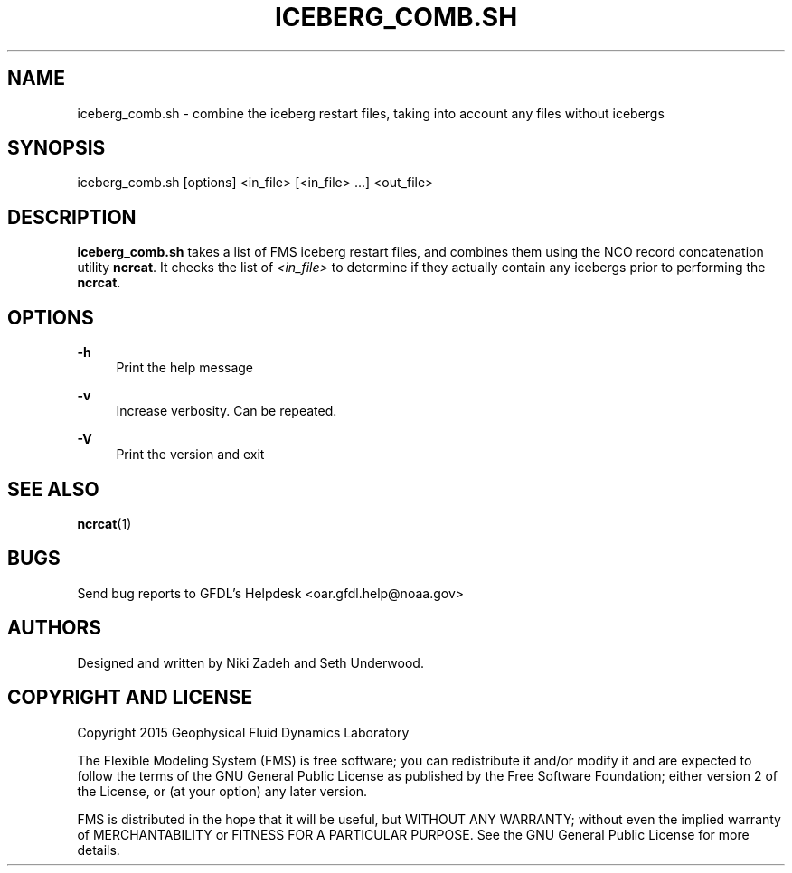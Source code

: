 '\" t
.\"     Title: iceberg_comb.sh
.\"    Author: [see the "AUTHORS" section]
.\" Generator: DocBook XSL Stylesheets vsnapshot <http://docbook.sf.net/>
.\"      Date: 08/09/2024
.\"    Manual: FRE Utility
.\"    Source: FRE 2024.02
.\"  Language: English
.\"
.TH "ICEBERG_COMB\&.SH" "1" "08/09/2024" "FRE 2024\&.02" "FRE Utility"
.\" -----------------------------------------------------------------
.\" * Define some portability stuff
.\" -----------------------------------------------------------------
.\" ~~~~~~~~~~~~~~~~~~~~~~~~~~~~~~~~~~~~~~~~~~~~~~~~~~~~~~~~~~~~~~~~~
.\" http://bugs.debian.org/507673
.\" http://lists.gnu.org/archive/html/groff/2009-02/msg00013.html
.\" ~~~~~~~~~~~~~~~~~~~~~~~~~~~~~~~~~~~~~~~~~~~~~~~~~~~~~~~~~~~~~~~~~
.ie \n(.g .ds Aq \(aq
.el       .ds Aq '
.\" -----------------------------------------------------------------
.\" * set default formatting
.\" -----------------------------------------------------------------
.\" disable hyphenation
.nh
.\" disable justification (adjust text to left margin only)
.ad l
.\" -----------------------------------------------------------------
.\" * MAIN CONTENT STARTS HERE *
.\" -----------------------------------------------------------------
.SH "NAME"
iceberg_comb.sh \- combine the iceberg restart files, taking into account any files without icebergs
.SH "SYNOPSIS"
.sp
.nf
iceberg_comb\&.sh [options] <in_file> [<in_file> \&...] <out_file>
.fi
.SH "DESCRIPTION"
.sp
\fBiceberg_comb\&.sh\fR takes a list of FMS iceberg restart files, and combines them using the NCO record concatenation utility \fBncrcat\fR\&. It checks the list of \fI<in_file>\fR to determine if they actually contain any icebergs prior to performing the \fBncrcat\fR\&.
.SH "OPTIONS"
.PP
\fB\-h\fR
.RS 4
Print the help message
.RE
.PP
\fB\-v\fR
.RS 4
Increase verbosity\&. Can be repeated\&.
.RE
.PP
\fB\-V\fR
.RS 4
Print the version and exit
.RE
.SH "SEE ALSO"
.sp
\fBncrcat\fR(1)
.SH "BUGS"
.sp
Send bug reports to GFDL\(cqs Helpdesk <oar\&.gfdl\&.help@noaa\&.gov>
.SH "AUTHORS"
.sp
Designed and written by Niki Zadeh and Seth Underwood\&.
.SH "COPYRIGHT AND LICENSE"
.sp
Copyright 2015 Geophysical Fluid Dynamics Laboratory
.sp
The Flexible Modeling System (FMS) is free software; you can redistribute it and/or modify it and are expected to follow the terms of the GNU General Public License as published by the Free Software Foundation; either version 2 of the License, or (at your option) any later version\&.
.sp
FMS is distributed in the hope that it will be useful, but WITHOUT ANY WARRANTY; without even the implied warranty of MERCHANTABILITY or FITNESS FOR A PARTICULAR PURPOSE\&. See the GNU General Public License for more details\&.
